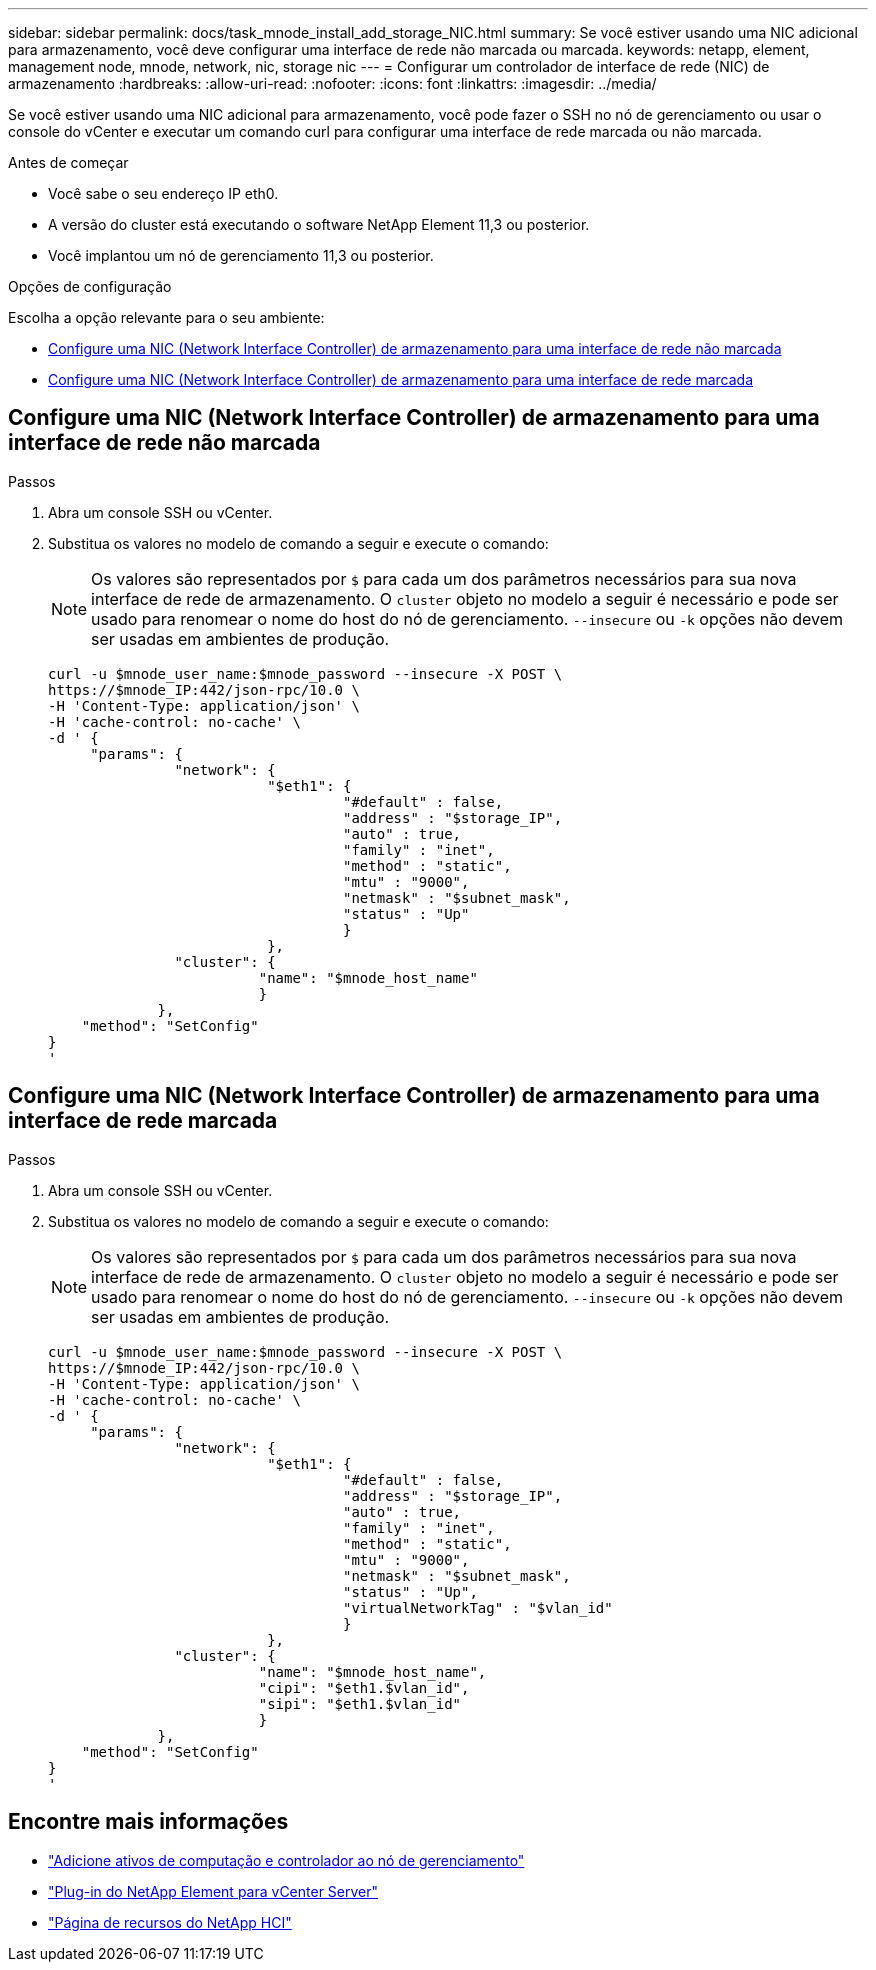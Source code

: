 ---
sidebar: sidebar 
permalink: docs/task_mnode_install_add_storage_NIC.html 
summary: Se você estiver usando uma NIC adicional para armazenamento, você deve configurar uma interface de rede não marcada ou marcada. 
keywords: netapp, element, management node, mnode, network, nic, storage nic 
---
= Configurar um controlador de interface de rede (NIC) de armazenamento
:hardbreaks:
:allow-uri-read: 
:nofooter: 
:icons: font
:linkattrs: 
:imagesdir: ../media/


[role="lead"]
Se você estiver usando uma NIC adicional para armazenamento, você pode fazer o SSH no nó de gerenciamento ou usar o console do vCenter e executar um comando curl para configurar uma interface de rede marcada ou não marcada.

.Antes de começar
* Você sabe o seu endereço IP eth0.
* A versão do cluster está executando o software NetApp Element 11,3 ou posterior.
* Você implantou um nó de gerenciamento 11,3 ou posterior.


.Opções de configuração
Escolha a opção relevante para o seu ambiente:

* <<Configure uma NIC (Network Interface Controller) de armazenamento para uma interface de rede não marcada>>
* <<Configure uma NIC (Network Interface Controller) de armazenamento para uma interface de rede marcada>>




== Configure uma NIC (Network Interface Controller) de armazenamento para uma interface de rede não marcada

.Passos
. Abra um console SSH ou vCenter.
. Substitua os valores no modelo de comando a seguir e execute o comando:
+

NOTE: Os valores são representados por `$` para cada um dos parâmetros necessários para sua nova interface de rede de armazenamento. O `cluster` objeto no modelo a seguir é necessário e pode ser usado para renomear o nome do host do nó de gerenciamento. `--insecure` ou `-k` opções não devem ser usadas em ambientes de produção.

+
[listing]
----
curl -u $mnode_user_name:$mnode_password --insecure -X POST \
https://$mnode_IP:442/json-rpc/10.0 \
-H 'Content-Type: application/json' \
-H 'cache-control: no-cache' \
-d ' {
     "params": {
               "network": {
                          "$eth1": {
                                   "#default" : false,
                                   "address" : "$storage_IP",
                                   "auto" : true,
                                   "family" : "inet",
                                   "method" : "static",
                                   "mtu" : "9000",
                                   "netmask" : "$subnet_mask",
                                   "status" : "Up"
                                   }
                          },
               "cluster": {
                         "name": "$mnode_host_name"
                         }
             },
    "method": "SetConfig"
}
'
----




== Configure uma NIC (Network Interface Controller) de armazenamento para uma interface de rede marcada

.Passos
. Abra um console SSH ou vCenter.
. Substitua os valores no modelo de comando a seguir e execute o comando:
+

NOTE: Os valores são representados por `$` para cada um dos parâmetros necessários para sua nova interface de rede de armazenamento. O `cluster` objeto no modelo a seguir é necessário e pode ser usado para renomear o nome do host do nó de gerenciamento. `--insecure` ou `-k` opções não devem ser usadas em ambientes de produção.

+
[listing]
----
curl -u $mnode_user_name:$mnode_password --insecure -X POST \
https://$mnode_IP:442/json-rpc/10.0 \
-H 'Content-Type: application/json' \
-H 'cache-control: no-cache' \
-d ' {
     "params": {
               "network": {
                          "$eth1": {
                                   "#default" : false,
                                   "address" : "$storage_IP",
                                   "auto" : true,
                                   "family" : "inet",
                                   "method" : "static",
                                   "mtu" : "9000",
                                   "netmask" : "$subnet_mask",
                                   "status" : "Up",
                                   "virtualNetworkTag" : "$vlan_id"
                                   }
                          },
               "cluster": {
                         "name": "$mnode_host_name",
                         "cipi": "$eth1.$vlan_id",
                         "sipi": "$eth1.$vlan_id"
                         }
             },
    "method": "SetConfig"
}
'
----


[discrete]
== Encontre mais informações

* link:task_mnode_add_assets.html["Adicione ativos de computação e controlador ao nó de gerenciamento"]
* https://docs.netapp.com/us-en/vcp/index.html["Plug-in do NetApp Element para vCenter Server"^]
* https://www.netapp.com/hybrid-cloud/hci-documentation/["Página de recursos do NetApp HCI"^]

